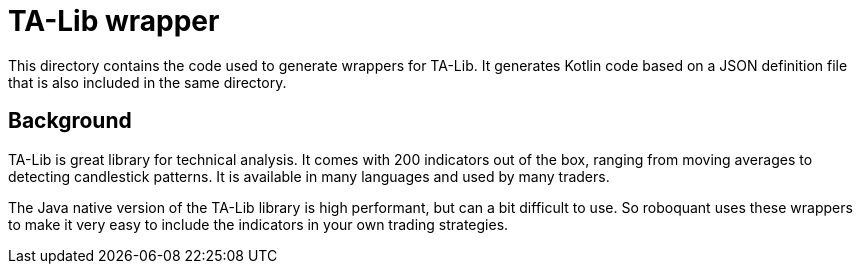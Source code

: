 = TA-Lib wrapper

This directory contains the code used to generate wrappers for TA-Lib.
It generates Kotlin code based on a JSON definition file that is also included in the same directory.

== Background

TA-Lib is great library for technical analysis.
It comes with 200 indicators out of the box, ranging from moving averages to detecting candlestick patterns.
It is available in many languages and used by many traders.

The Java native version of the TA-Lib library is high performant, but can a bit difficult to use.
So roboquant uses these wrappers to make it very easy to include the indicators in your own trading strategies.